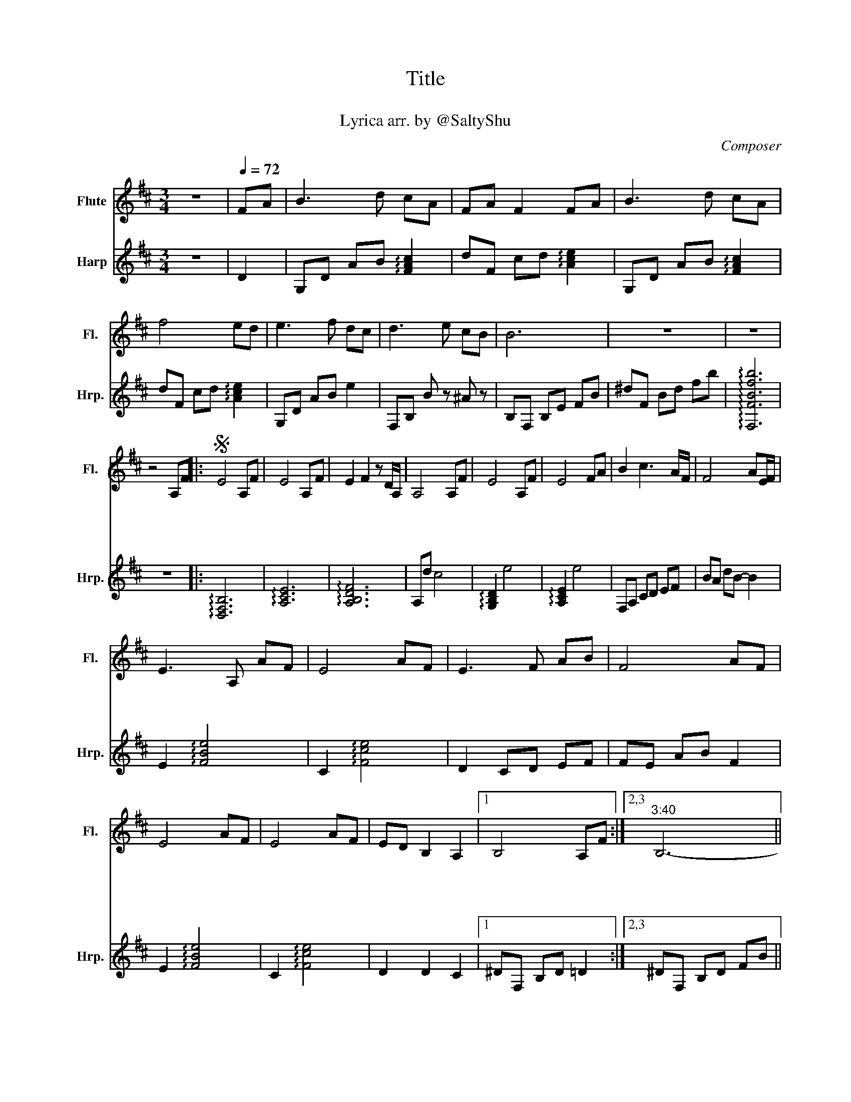 X:1
T:Title
T:キセキノハナ
T:Lyrica arr. by @SaltyShu 
C:Composer
%%score 1 2
L:1/8
M:3/4
K:D
V:1 treble nm="Flute" snm="Fl."
V:2 treble nm="Harp" snm="Hrp."
V:1
 z6 |[Q:1/4=72] FA | B3 d cA | FA F2 FA | B3 d cA | f4 ed | e3 f dc | d3 e cB | B6 | z6 | z6 | %11
w: |||||||||||
w: |||||||||||
w: |||||||||||
 z4 A,F |:S E4 A,F | E4 A,F | E2 F2 z D/A,/ | A,4 A,F | E4 A,F | E4 FA | B2 c3 A/F/ | F4 AE/F/ | %20
w: ひ ろ|い ゆ き|の じゅ う|た ん か *|ら り ん|と の び|る し ん|め の よ う|に く ら *|
w: |い わ か|れ く り|か え し *|て や っ|と き み|に で あ|え た ん *|だ な に *|
w: |い き お|く た ど|り な が *|ら い つ|も な に|か さ が|し て い *|て い ま *|
 E3 A, AF | E4 AF | E3 F AB | F4 AF | E4 AF | E4 AF | ED B,2 A,2 |1 B,4 A,F :|2,3"^3:40" B,6- || %29
w: く つ め た|い ぼ く|の こ こ ろ|に き み|は き み|は ひ か|り を く れ|た で あ|に|
w: も し ら ず|に ほ ほ|え ん だ き|み ぼ く|は ぼ く|は ち か|う よ と わ||と|
w: は わ か る|よ す べ|て の こ と|は き み|に き み|に で あ|う た め だ|||
 B,4 FA | B3 d cA | FA F2 FA | B3 d cA | B4 AF | E3 F AB | F4 AF | D3 F ED!dacoda! | F4 FA | %38
w: * か な|し み が ふ|た り を つ つ|み こ ん で|も に ぎ|り し め た|て は な|さ な い か|ら あ し|
w: * ふ ゆ|の お わ り|つ げ る さ く|ら の よ う|に な が|い た び ぢ|に さ い|た き せ き||
w: |||||||||
 B3 d cA | FA/F/ F2 FA | A/B/- B2 d cA | f4 ed | e3 f dc | d3 e cB | B/c/B- B4- | B6 | %46
w: た も ら い|ね ん * も じゅ う|ね * * ん さ き|も ずっ *|と と な り|に い る か|ら * * *||
w: ||||||||
w: ||||||||
 z4 A,F!D.S.! :|O"^4:03" F/E/F- F4 | F4 ||[K:Eb] GB | Bc- ce dB | GB G2 GB | Bc- ce dB | c4 BG | %54
w: と お|よ * * *||い つ|も * * い つ の|ひ に も か が|や * * き な が|ら ぼ く|
w: ||||||||
w: ||||||||
 F3 G Bc | G4 BG | E3 G FE | G/F/G- G2 GB | c3 e dB | GB G2 GB | c3 e dB | g6- | !fermata!g2 z4 | %63
w: の こ こ ろ|を て ら|し て お く|れ * * * あ し|た も ら い|ね ん も ひゃ く|ね ん さ き|も||
w: |||||||||
w: |||||||||
 z6 | z4 fe | f3 g ed | e2 z f dc |[Q:1/4=66] c/d/c- c4- |[Q:1/4=60] c6 | z6 |[Q:1/4=72] z6 |] %71
w: |き み|を み つ め|て い る か|ら * * *||||
w: ||||||||
w: ||||||||
V:2
 z6 | D2 | G,D AB !arpeggio![FAc]2 | dF cd !arpeggio![Ace]2 | G,D AB !arpeggio![FAc]2 | %5
 dF cd !arpeggio![Ace]2 | G,D AB e2 | F,B, B z ^A z | B,F, B,E FB | ^dF Bd fb | %10
 !arpeggio![F,FBfb]6 | z6 |: !arpeggio![D,F,B,]6 | !arpeggio![A,CE]6 | !arpeggio![A,B,DF]6 | %15
 A,d c4 | !arpeggio![G,B,D]2 e4 | !arpeggio![A,CE]2 e4 | F,A, CD EF | BA dB- B2 | %20
 E2 !arpeggio![FBe]4 | C2 !arpeggio![Fce]4 | D2 CD EF | FE AB F2 | E2 !arpeggio![FBe]4 | %25
 C2 !arpeggio![Fce]4 | D2 D2 C2 |1 ^DF, B,D =D2 :|2,3 ^DF, B,D FB || !arpeggio![EBf]4 F,2 | %30
 G,D, B,D Fc | dc B2 A2 | !arpeggio![DFB]G, A,B, cA, | BA df ba | eG, B,D EF | F,B, DE AE | %36
 GF GB _B=c | AC F4 | G,D G2 !arpeggio![A,CE]2 | B,D F2 !arpeggio![F,A,F]2 | %40
 G,D G2 !arpeggio![A,CE]2 | B,F B2 ba | eB, E2 !arpeggio![GBe]2 | %43
 !arpeggio![FBc]4 !arpeggio![F^Ac]2 | B,E FE FE | !arpeggio![B,^DF]6 | z6 :| CF, ^G,C F^G | %48
 !arpeggio![Befa]4 ||[K:Eb] !arpeggio![dfb]2 | !arpeggio![Aec']2 e2 !arpeggio![EBd]2 | eC EG B2 | %52
 cA, B,C D2 | e2 fg bg | fE BG cB | BG FG E2 | F,G, A,C =B,_D | BD EG B2 | cE Ae Bc | cG eg b z | %60
 AE cB dB | eE, G,B, EG | cE Gc eg | !arpeggio![cfgc']6 | z6 | A,C EA e2 | G,D Gc =B2 | %67
 C,F, G,C FG | cC FG cf | !arpeggio![CFcfc']6- | [CFcfc']6 |] %71


